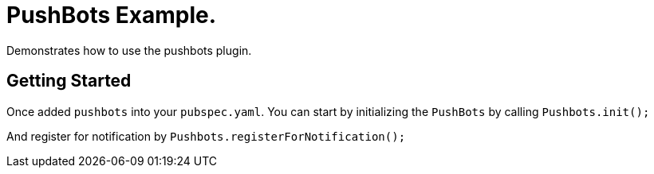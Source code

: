 = PushBots Example.

Demonstrates how to use the pushbots plugin.

== Getting Started

Once added `pushbots` into your `pubspec.yaml`.
You can start by initializing the `PushBots` by calling `Pushbots.init();`

And register for notification by `Pushbots.registerForNotification();`